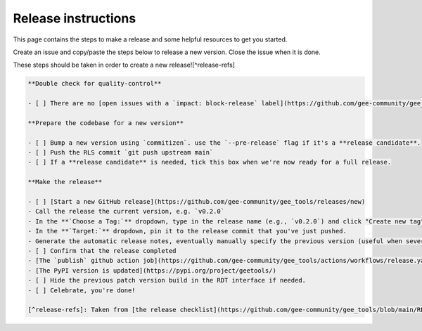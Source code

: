 Release instructions
====================

This page contains the steps to make a release and some helpful resources to get you started.

Create an issue and copy/paste the steps below to release a new version. Close the issue when it is done.

These steps should be taken in order to create a new release![^release-refs]

.. code-block:: md

    **Double check for quality-control**

    - [ ] There are no [open issues with a `impact: block-release` label](https://github.com/gee-community/gee_tools/labels/impact%3A%20block-release)

    **Prepare the codebase for a new version**

    - [ ] Bump a new version using `commitizen`. use the `--pre-release` flag if it's a **release candidate**.
    - [ ] Push the RLS commit `git push upstream main`
    - [ ] If a **release candidate** is needed, tick this box when we're now ready for a full release.

    **Make the release**

    - [ ] [Start a new GitHub release](https://github.com/gee-community/gee_tools/releases/new)
    - Call the release the current version, e.g. `v0.2.0`
    - In the **`Choose a Tag:`** dropdown, type in the release name (e.g., `v0.2.0`) and click "Create new tag"
    - In the **`Target:`** dropdown, pin it to the release commit that you've just pushed.
    - Generate the automatic release notes, eventually manually specify the previous version (useful when several release candidate have been made)
    - [ ] Confirm that the release completed
    - [The `publish` github action job](https://github.com/gee-community/gee_tools/actions/workflows/release.yaml) has completed successfully in the [actions tab](https://github.com/gee-community/gee_tools/actions).
    - [The PyPI version is updated](https://pypi.org/project/geetools/)
    - [ ] Hide the previous patch version build in the RDT interface if needed.
    - [ ] Celebrate, you're done!

    [^release-refs]: Taken from [the release checklist](https://github.com/gee-community/gee_tools/blob/main/RELEASE.rst).
